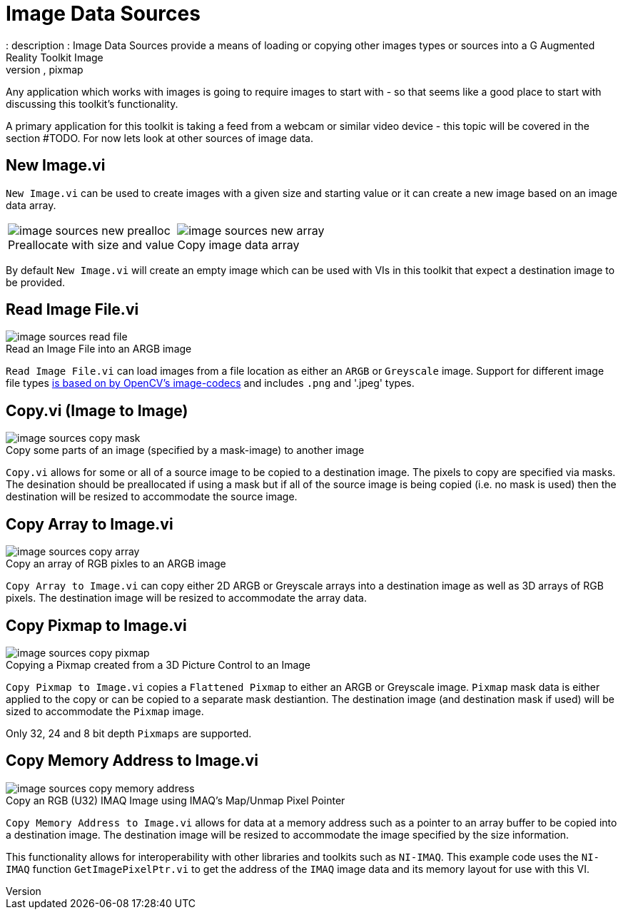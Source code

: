 = Image Data Sources
: description : Image Data Sources provide a means of loading or copying other images types or sources into a G Augmented Reality Toolkit Image
: keywords : file I/O, copy, pixmap
:figure-caption!:

Any application which works with images is going to require images to start with - so that seems like a good place to start with discussing this toolkit's functionality. 

A primary application for this toolkit is taking a feed from a webcam or similar video device - this topic will be covered in the section #TODO. For now lets look at other sources of image data.

== New Image.vi

`New Image.vi` can be used to create images with a given size and starting value or it can create a new image based on an image data array.

[cols="1,.>1"]
|===
a| .Preallocate with size and value 
image::image-sources-new-prealloc.png[]
a| .Copy image data array
image::image-sources-new-array.png[]
|===

By default `New Image.vi` will create an empty image which can be used with VIs in this toolkit that expect a destination image to be provided.

== Read Image File.vi

.Read an Image File into an ARGB image
image::image-sources-read-file.png[]

`Read Image File.vi` can load images from a file location as either an `ARGB` or `Greyscale` image. Support for different image file types https://docs.opencv.org/4.x/d4/da8/group__imgcodecs.html#gacbaa02cffc4ec2422dfa2e24412a99e2[is based on by OpenCV's image-codecs] and includes `.png` and '.jpeg' types.

== Copy.vi (Image to Image)

.Copy some parts of an image (specified by a mask-image) to another image
image::image-sources-copy-mask.png[]

`Copy.vi` allows for some or all of a source image to be copied to a destination image. The pixels to copy are specified via masks. The desination should be preallocated if using a mask but if all of the source image is being copied (i.e. no mask is used) then the destination will be resized to accommodate the source image.

== Copy Array to Image.vi

.Copy an array of RGB pixles to an ARGB image
image::image-sources-copy-array.png[]

`Copy Array to Image.vi` can copy either 2D ARGB or Greyscale arrays into a destination image as well as 3D arrays of RGB pixels. The destination image will be resized to accommodate the array data.

== Copy Pixmap to Image.vi

.Copying a Pixmap created from a 3D Picture Control to an Image
image::image-sources-copy-pixmap.png[]

`Copy Pixmap to Image.vi` copies a `Flattened Pixmap` to either an ARGB or Greyscale image. `Pixmap` mask data is either applied to the copy or can be copied to a separate mask destiantion. The destination image (and destination mask if used) will be sized to accommodate the `Pixmap` image.

Only 32, 24 and 8 bit depth `Pixmaps` are supported.

== Copy Memory Address to Image.vi

.Copy an RGB (U32) IMAQ Image using IMAQ's Map/Unmap Pixel Pointer
image::image-sources-copy-memory-address.png[]

`Copy Memory Address to Image.vi` allows for data at a memory address such as a pointer to an array buffer to be copied into a destination image. The destination image will be resized to accommodate the image specified by the size information.

This functionality allows for interoperability with other libraries and toolkits such as `NI-IMAQ`. This example code uses the `NI-IMAQ` function `GetImagePixelPtr.vi` to get the address of the `IMAQ` image data and its memory layout for use with this VI.